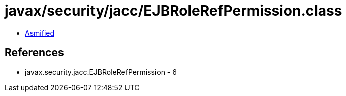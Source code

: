 = javax/security/jacc/EJBRoleRefPermission.class

 - link:EJBRoleRefPermission-asmified.java[Asmified]

== References

 - javax.security.jacc.EJBRoleRefPermission - 6
